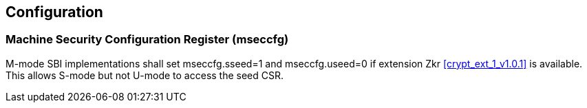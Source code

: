 == Configuration

=== Machine Security Configuration Register (mseccfg)

M-mode SBI implementations shall set mseccfg.sseed=1 and mseccfg.useed=0 if
extension Zkr <<crypt_ext_1_v1.0.1>> is available. This allows S-mode but not
U-mode to access the seed CSR.

